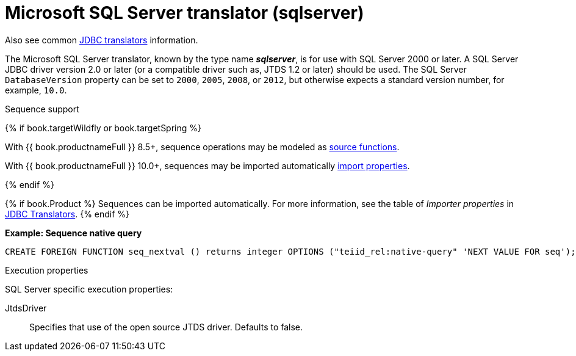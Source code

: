 // Module included in the following assemblies:
// as_jdbc-translators.adoc
[id="microsoft-sql-server-translator"]

= Microsoft SQL Server translator (sqlserver)

Also see common xref:jdbc-translators[JDBC translators] information.

The Microsoft SQL Server translator, known by the type name *_sqlserver_*, is for use with SQL Server 2000 or later. 
A SQL Server JDBC driver version 2.0 or later (or a compatible driver such as, JTDS 1.2 or later) should be used. 
The SQL Server `DatabaseVersion` property can be set to `2000`, `2005`, `2008`, or `2012`, but otherwise expects a standard version number, for example, `10.0`.

.Sequence support
{% if book.targetWildfly or book.targetSpring %}

With {{ book.productnameFull }} 8.5+, sequence operations may be modeled as xref:ddl-metadata[source functions].

With {{ book.productnameFull }} 10.0+, sequences may be imported automatically xref:jdbc-translators[import properties].

{% endif %}

{% if book.Product %}
Sequences can be imported automatically. 
For more information, see the table of _Importer properties_ in xref:jdbc-translators[JDBC Translators].
{% endif %}

[source,sql]
.*Example: Sequence native query*
----
CREATE FOREIGN FUNCTION seq_nextval () returns integer OPTIONS ("teiid_rel:native-query" 'NEXT VALUE FOR seq');
----

.Execution properties

SQL Server specific execution properties:

JtdsDriver:: Specifies that use of the open source JTDS driver. 
Defaults to false.
